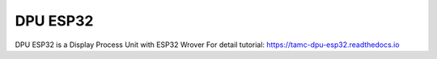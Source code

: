 DPU ESP32
=======================================

DPU ESP32 is a Display Process Unit with ESP32 Wrover
For detail tutorial: https://tamc-dpu-esp32.readthedocs.io
